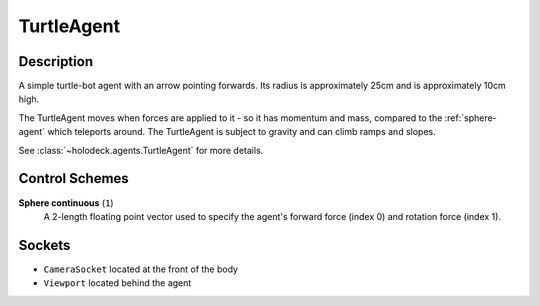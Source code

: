 .. _`turtle-agent`:

TurtleAgent
===========

.. image:: images/turtle.png
   :scale: 30%

Description
-----------
A simple turtle-bot agent with an arrow pointing forwards. Its radius is 
approximately 25cm and is approximately 10cm high.

The TurtleAgent moves when forces are applied to it - so it has momentum and
mass, compared to the :ref:`sphere-agent` which teleports around. The 
TurtleAgent is subject to gravity and can climb ramps and slopes.

See :class:`~holodeck.agents.TurtleAgent` for more details.

Control Schemes
---------------

**Sphere continuous** (``1``)
  A 2-length floating point vector used to specify
  the agent's forward force (index 0) and rotation force (index 1).

Sockets
-------

- ``CameraSocket`` located at the front of the body
- ``Viewport`` located behind the agent

.. image:: images/turtle-sockets.png
   :scale: 30%
